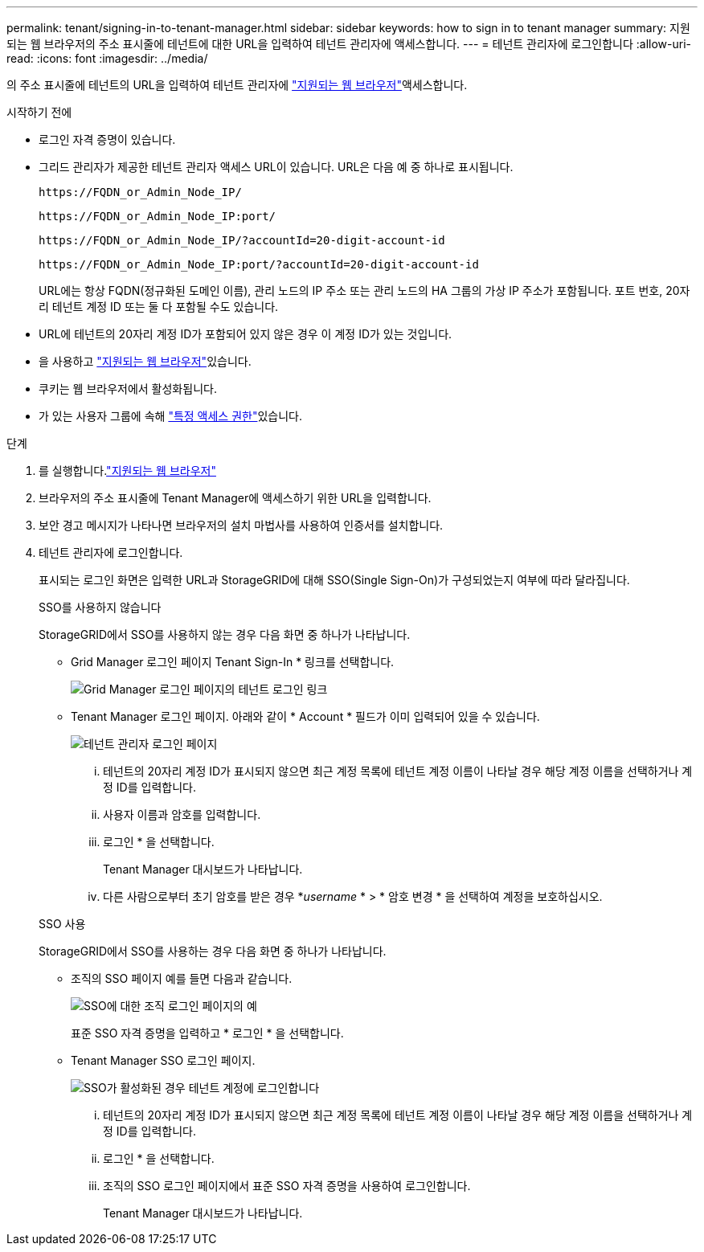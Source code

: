 ---
permalink: tenant/signing-in-to-tenant-manager.html 
sidebar: sidebar 
keywords: how to sign in to tenant manager 
summary: 지원되는 웹 브라우저의 주소 표시줄에 테넌트에 대한 URL을 입력하여 테넌트 관리자에 액세스합니다. 
---
= 테넌트 관리자에 로그인합니다
:allow-uri-read: 
:icons: font
:imagesdir: ../media/


[role="lead"]
의 주소 표시줄에 테넌트의 URL을 입력하여 테넌트 관리자에 link:../admin/web-browser-requirements.html["지원되는 웹 브라우저"]액세스합니다.

.시작하기 전에
* 로그인 자격 증명이 있습니다.
* 그리드 관리자가 제공한 테넌트 관리자 액세스 URL이 있습니다. URL은 다음 예 중 하나로 표시됩니다.
+
`\https://FQDN_or_Admin_Node_IP/`

+
`\https://FQDN_or_Admin_Node_IP:port/`

+
`\https://FQDN_or_Admin_Node_IP/?accountId=20-digit-account-id`

+
`\https://FQDN_or_Admin_Node_IP:port/?accountId=20-digit-account-id`

+
URL에는 항상 FQDN(정규화된 도메인 이름), 관리 노드의 IP 주소 또는 관리 노드의 HA 그룹의 가상 IP 주소가 포함됩니다. 포트 번호, 20자리 테넌트 계정 ID 또는 둘 다 포함될 수도 있습니다.

* URL에 테넌트의 20자리 계정 ID가 포함되어 있지 않은 경우 이 계정 ID가 있는 것입니다.
* 을 사용하고 link:../admin/web-browser-requirements.html["지원되는 웹 브라우저"]있습니다.
* 쿠키는 웹 브라우저에서 활성화됩니다.
* 가 있는 사용자 그룹에 속해 link:tenant-management-permissions.html["특정 액세스 권한"]있습니다.


.단계
. 를 실행합니다.link:../admin/web-browser-requirements.html["지원되는 웹 브라우저"]
. 브라우저의 주소 표시줄에 Tenant Manager에 액세스하기 위한 URL을 입력합니다.
. 보안 경고 메시지가 나타나면 브라우저의 설치 마법사를 사용하여 인증서를 설치합니다.
. 테넌트 관리자에 로그인합니다.
+
표시되는 로그인 화면은 입력한 URL과 StorageGRID에 대해 SSO(Single Sign-On)가 구성되었는지 여부에 따라 달라집니다.

+
[role="tabbed-block"]
====
.SSO를 사용하지 않습니다
--
StorageGRID에서 SSO를 사용하지 않는 경우 다음 화면 중 하나가 나타납니다.

** Grid Manager 로그인 페이지 Tenant Sign-In * 링크를 선택합니다.
+
image::../media/tenant_login_link.png[Grid Manager 로그인 페이지의 테넌트 로그인 링크]

** Tenant Manager 로그인 페이지. 아래와 같이 * Account * 필드가 이미 입력되어 있을 수 있습니다.
+
image::../media/tenant_user_sign_in.png[테넌트 관리자 로그인 페이지]

+
... 테넌트의 20자리 계정 ID가 표시되지 않으면 최근 계정 목록에 테넌트 계정 이름이 나타날 경우 해당 계정 이름을 선택하거나 계정 ID를 입력합니다.
... 사용자 이름과 암호를 입력합니다.
... 로그인 * 을 선택합니다.
+
Tenant Manager 대시보드가 나타납니다.

... 다른 사람으로부터 초기 암호를 받은 경우 *_username_ * > * 암호 변경 * 을 선택하여 계정을 보호하십시오.




--
.SSO 사용
--
StorageGRID에서 SSO를 사용하는 경우 다음 화면 중 하나가 나타납니다.

** 조직의 SSO 페이지 예를 들면 다음과 같습니다.
+
image::../media/sso_organization_page.gif[SSO에 대한 조직 로그인 페이지의 예]

+
표준 SSO 자격 증명을 입력하고 * 로그인 * 을 선택합니다.

** Tenant Manager SSO 로그인 페이지.
+
image::../media/sign_in_sso.png[SSO가 활성화된 경우 테넌트 계정에 로그인합니다]

+
... 테넌트의 20자리 계정 ID가 표시되지 않으면 최근 계정 목록에 테넌트 계정 이름이 나타날 경우 해당 계정 이름을 선택하거나 계정 ID를 입력합니다.
... 로그인 * 을 선택합니다.
... 조직의 SSO 로그인 페이지에서 표준 SSO 자격 증명을 사용하여 로그인합니다.
+
Tenant Manager 대시보드가 나타납니다.





--
====

